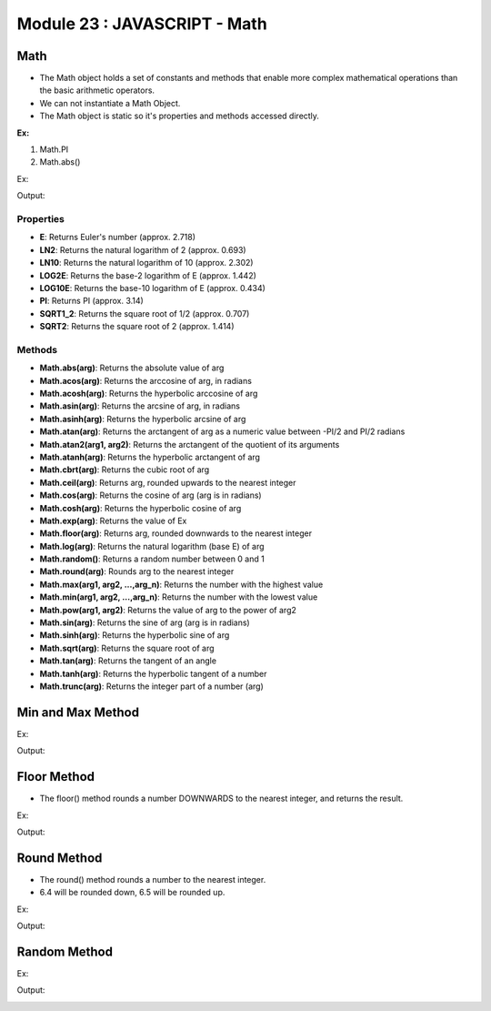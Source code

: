 Module 23 : JAVASCRIPT - Math
=============================

Math
----

- The Math object holds a set of constants and methods that enable more complex mathematical operations than the basic arithmetic operators.
- We can not instantiate a Math Object.
- The Math object is static so it's properties and methods accessed directly.

**Ex:**

1. Math.PI
2. Math.abs()

Ex:

.. code-block:: HTML
   :linenos:

    <!DOCTYPE html>
    <html>
        <head><title>Techno Dexterous</title>
        </head>
        <body>
            <script> 
            document.write(Math.PI + "<br>");
            document.write(Math.sqrt(64) + "<br>");		
            document.write(Math.abs(-64) + "<br>");		
            document.write(Math.abs(null) + "<br>");
            document.write(Math.pow(2, 3) + "<br>");		// 2*2*2
            document.write(Math.trunc(12.564) + "<br>");  // only integer part
            </script>
        </body>
    </html>

Output:

.. image:: D:/Courses/Javascript_images/math.png
   :width: 800

Properties
^^^^^^^^^^

- **E**: Returns Euler's number (approx. 2.718)
- **LN2**: Returns the natural logarithm of 2 (approx. 0.693)
- **LN10**: Returns the natural logarithm of 10 (approx. 2.302)
- **LOG2E**: Returns the base-2 logarithm of E (approx. 1.442)
- **LOG10E**: Returns the base-10 logarithm of E (approx. 0.434)
- **PI**: Returns PI (approx. 3.14)
- **SQRT1_2**: Returns the square root of 1/2 (approx. 0.707)
- **SQRT2**: Returns the square root of 2 (approx. 1.414)

Methods
^^^^^^^

- **Math.abs(arg)**: Returns the absolute value of arg
- **Math.acos(arg)**: Returns the arccosine of arg, in radians
- **Math.acosh(arg)**: Returns the hyperbolic arccosine of arg
- **Math.asin(arg)**: Returns the arcsine of arg, in radians
- **Math.asinh(arg)**: Returns the hyperbolic arcsine of arg
- **Math.atan(arg)**: Returns the arctangent of arg as a numeric value between -PI/2 and PI/2 radians
- **Math.atan2(arg1, arg2)**: Returns the arctangent of the quotient of its arguments
- **Math.atanh(arg)**: Returns the hyperbolic arctangent of arg
- **Math.cbrt(arg)**: Returns the cubic root of arg
- **Math.ceil(arg)**: Returns arg, rounded upwards to the nearest integer
- **Math.cos(arg)**: Returns the cosine of arg (arg is in radians)
- **Math.cosh(arg)**: Returns the hyperbolic cosine of arg
- **Math.exp(arg)**: Returns the value of Ex
- **Math.floor(arg)**: Returns arg, rounded downwards to the nearest integer
- **Math.log(arg)**: Returns the natural logarithm (base E) of arg
- **Math.random()**: Returns a random number between 0 and 1
- **Math.round(arg)**: Rounds arg to the nearest integer
- **Math.max(arg1, arg2, ...,arg_n)**: Returns the number with the highest value
- **Math.min(arg1, arg2, ...,arg_n)**: Returns the number with the lowest value
- **Math.pow(arg1, arg2)**: Returns the value of arg to the power of arg2
- **Math.sin(arg)**: Returns the sine of arg (arg is in radians)
- **Math.sinh(arg)**: Returns the hyperbolic sine of arg
- **Math.sqrt(arg)**: Returns the square root of arg
- **Math.tan(arg)**: Returns the tangent of an angle
- **Math.tanh(arg)**: Returns the hyperbolic tangent of a number
- **Math.trunc(arg)**: Returns the integer part of a number (arg)

Min and Max Method
------------------

Ex:

.. code-block:: HTML
   :linenos:

    <!DOCTYPE html>
    <html>
        <head><title>Techno Dexterous</title>
        </head>
        <body>
            <script> 
            document.write(Math.min(50, 5, 90, 6, 100) + "<br>");		
            document.write(Math.max(50, 5, 90, 6, 100) + "<br>");		
            </script>
        </body>
    </html>

Output:

.. image:: D:/Courses/Javascript_images/math_1.png
   :width: 800

Floor Method
------------

- The floor() method rounds a number DOWNWARDS to the nearest integer, and returns the result.

Ex:

.. code-block:: HTML
   :linenos:

    <!DOCTYPE html>
    <html>
        <head><title>Techno Dexterous</title>
        </head>
        <body>
            <script>
                document.write(Math.floor(2.1) + "<br>");		
                document.write(Math.floor(6.65) + "<br>");		
                document.write(Math.floor(0.4) + "<br>");
                document.write(Math.floor(0.6) + "<br>");
                document.write(Math.floor(-2.1) + "<br>");
                document.write(Math.floor(-6.65) + "<br>");
            </script>
        </body>
    </html>

Output:

.. image:: D:/Courses/Javascript_images/math_2.png
   :width: 800

Round Method
------------

- The round() method rounds a number to the nearest integer.
- 6.4 will be rounded down, 6.5 will be rounded up.

Ex:

.. code-block:: HTML
   :linenos:

    <!DOCTYPE html>
    <html>
        <head><title>Techno Dexterous</title>
        </head>
        <body>
            <script>
                document.write(Math.round(2.1) + "<br>");
                document.write(Math.round(6.4) + "<br>");			
                document.write(Math.round(6.5) + "<br>");
                document.write(Math.round(6.6) + "<br>");			
                document.write(Math.round(0.4) + "<br>");
                document.write(Math.round(0.5) + "<br>");
                document.write(Math.round(-2.1) + "<br>");
                document.write(Math.round(-6.4) + "<br>");
                document.write(Math.round(-6.5) + "<br>");
                document.write(Math.round(-6.6) + "<br>");
            </script>
        </body>
    </html>

Output:

.. image:: D:/Courses/Javascript_images/math_3.png
   :width: 800

Random Method
-------------

Ex:

.. code-block:: HTML
   :linenos:

    <!DOCTYPE html>
    <html>
        <head><title>Techno Dexterous</title>
        </head>
        <body>
            <script> 
                document.write(Math.random() + "<br>");
                document.write(Math.random()*10 + 1);
                //var x = Math.floor((Math.random() * 100) + 1);
                // document.write(x);
            </script>
        </body>
    </html>

Output:

.. image:: D:/Courses/Javascript_images/math_4.png
   :width: 800

